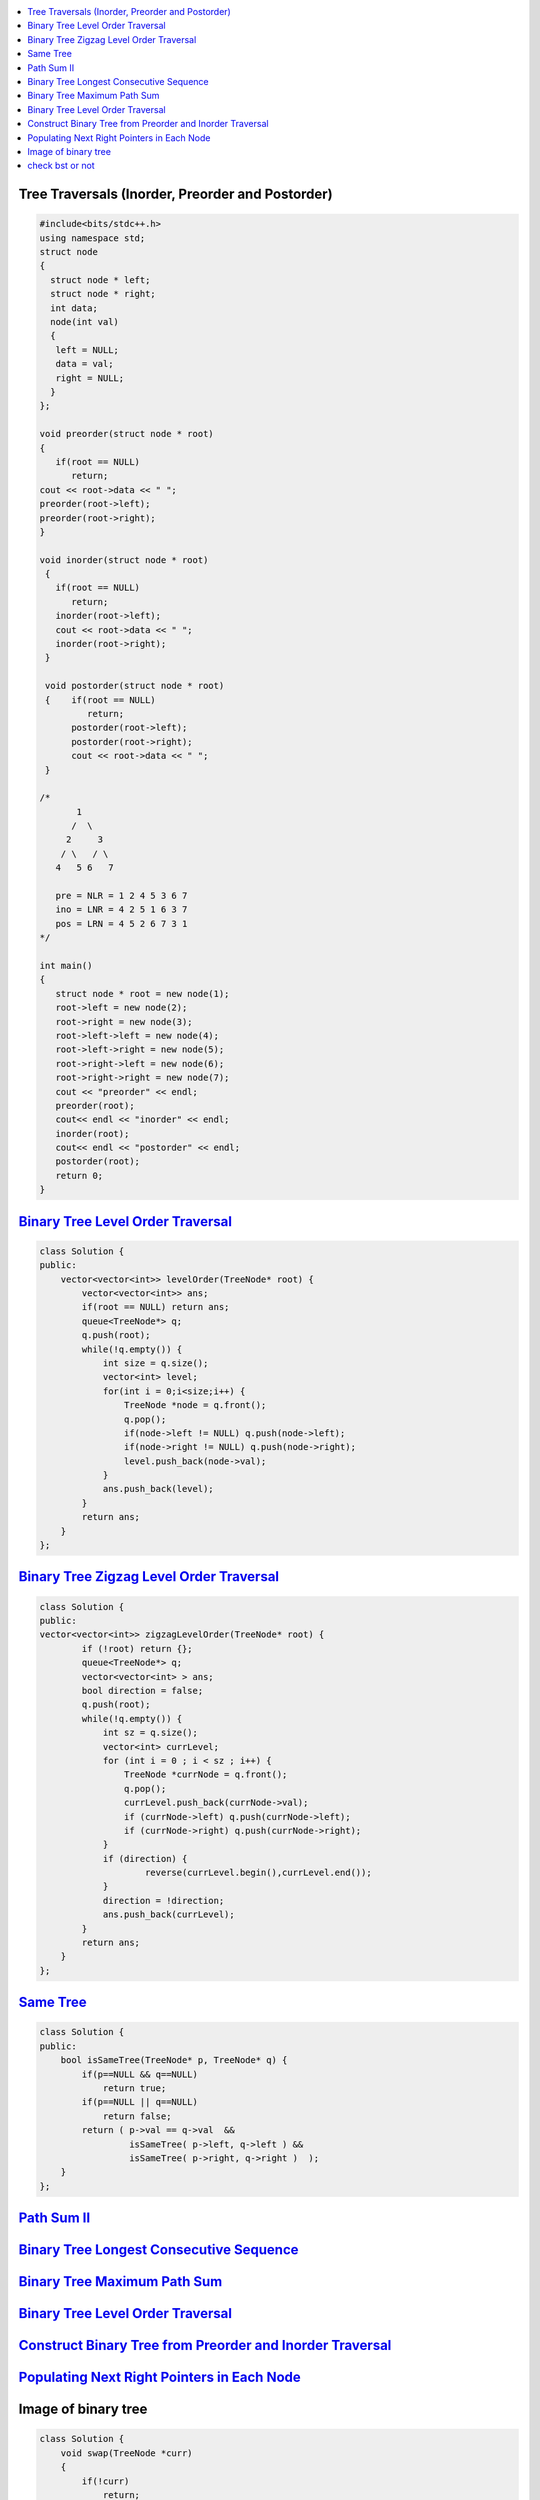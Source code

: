 

.. contents::
   :local:
   :depth: 3

Tree Traversals (Inorder, Preorder and Postorder)
===============================================================================

.. code:: c++

      #include<bits/stdc++.h>
      using namespace std;
      struct node
      {
        struct node * left;
        struct node * right;
        int data;
        node(int val)
        {
         left = NULL;
         data = val;
         right = NULL;
        }
      };

      void preorder(struct node * root)
      {
         if(root == NULL)
            return;
      cout << root->data << " ";
      preorder(root->left);
      preorder(root->right);
      }

      void inorder(struct node * root)
       {
         if(root == NULL)
            return;
         inorder(root->left);
         cout << root->data << " ";
         inorder(root->right);
       }

       void postorder(struct node * root)
       {    if(root == NULL)
               return;
            postorder(root->left);
            postorder(root->right);
            cout << root->data << " ";
       }

      /*
             1
            /  \
           2     3
          / \   / \  
         4   5 6   7

         pre = NLR = 1 2 4 5 3 6 7
         ino = LNR = 4 2 5 1 6 3 7
         pos = LRN = 4 5 2 6 7 3 1
      */

      int main()
      {
         struct node * root = new node(1);
         root->left = new node(2);
         root->right = new node(3);
         root->left->left = new node(4);
         root->left->right = new node(5);
         root->right->left = new node(6);
         root->right->right = new node(7);
         cout << "preorder" << endl;
         preorder(root);
         cout<< endl << "inorder" << endl;
         inorder(root);
         cout<< endl << "postorder" << endl;
         postorder(root);
         return 0;
      }

`Binary Tree Level Order Traversal <https://leetcode.com/problems/binary-tree-level-order-traversal/>`_
===============================================================================

.. code:: c++

      class Solution {
      public:
          vector<vector<int>> levelOrder(TreeNode* root) {
              vector<vector<int>> ans; 
              if(root == NULL) return ans; 
              queue<TreeNode*> q; 
              q.push(root); 
              while(!q.empty()) {
                  int size = q.size();
                  vector<int> level; 
                  for(int i = 0;i<size;i++) {
                      TreeNode *node = q.front(); 
                      q.pop(); 
                      if(node->left != NULL) q.push(node->left); 
                      if(node->right != NULL) q.push(node->right); 
                      level.push_back(node->val); 
                  }
                  ans.push_back(level); 
              }
              return ans; 
          }
      };

`Binary Tree Zigzag Level Order Traversal <https://leetcode.com/problems/binary-tree-zigzag-level-order-traversal/>`_
===============================================================================

.. code:: c++

      class Solution {
      public:
      vector<vector<int>> zigzagLevelOrder(TreeNode* root) {
              if (!root) return {};
              queue<TreeNode*> q;
              vector<vector<int> > ans;
              bool direction = false;
              q.push(root);
              while(!q.empty()) {
                  int sz = q.size();
                  vector<int> currLevel;
                  for (int i = 0 ; i < sz ; i++) {
                      TreeNode *currNode = q.front();
                      q.pop();
                      currLevel.push_back(currNode->val);
                      if (currNode->left) q.push(currNode->left);
                      if (currNode->right) q.push(currNode->right);
                  }
                  if (direction) {
                          reverse(currLevel.begin(),currLevel.end());
                  }
                  direction = !direction;
                  ans.push_back(currLevel);
              }
              return ans;
          }
      };

`Same Tree <https://leetcode.com/problems/same-tree/>`_
===============================================================================

.. code:: c++

      class Solution {
      public:
          bool isSameTree(TreeNode* p, TreeNode* q) {
              if(p==NULL && q==NULL)
                  return true;
              if(p==NULL || q==NULL)
                  return false;
              return ( p->val == q->val  && 
                       isSameTree( p->left, q->left ) && 
                       isSameTree( p->right, q->right )  );
          }
      };

`Path Sum II <https://leetcode.com/problems/path-sum-ii/>`_
===============================================================================

.. code:: c++

`Binary Tree Longest Consecutive Sequence <https://leetcode.com/problems/binary-tree-longest-consecutive-sequence/>`_
===============================================================================

.. code:: c++


`Binary Tree Maximum Path Sum <https://leetcode.com/problems/binary-tree-maximum-path-sum/>`_
===============================================================================

.. code:: c++

`Binary Tree Level Order Traversal <https://leetcode.com/problems/binary-tree-level-order-traversal/>`_
===============================================================================

.. code:: c++

`Construct Binary Tree from Preorder and Inorder Traversal <https://leetcode.com/problems/construct-binary-tree-from-preorder-and-inorder-traversal/>`_
===============================================================================

.. code:: c++


`Populating Next Right Pointers in Each Node <https://leetcode.com/problems/populating-next-right-pointers-in-each-node/>`_
===============================================================================

.. code:: c++




Image of binary tree
=====================

.. code:: c++

      class Solution {
          void swap(TreeNode *curr)
          {
              if(!curr)
                  return;
              swap(curr->left);
              swap(curr->right);
              TreeNode *temp;
              temp = curr->left;
              curr->left = curr->right;
              curr->right = temp;
          }
      public:
          TreeNode* invertTree(TreeNode* root) {
              swap(root);     //Creates mirror image
              return root;
          }
      };

check bst or not
=====================

.. code:: c++

      {
      #include <bits/stdc++.h>
      using namespace std;
      /* A binary tree node has data, pointer to left child
         and a pointer to right child */
      struct Node {
          int data;
          Node* right;
          Node* left;

          Node(int x){
              data = x;
              right = NULL;
              left = NULL;
          }
      };
      /* Returns true if the given tree is a binary search tree
       (efficient version). */
      bool isBST(struct Node* node);
      int isBSTUtil(struct Node* node, int min, int max);
      /* Driver program to test size function*/
      int main()
      {
        int t;
        struct Node *child;
        scanf("%d
      ", &t);
        while (t--)
        {
           map<int, Node*> m;
           int n;
           scanf("%d
      ",&n);
           struct Node *root = NULL;
           while (n--)
           {
              Node *parent;
              char lr;
              int n1, n2;
              scanf("%d %d %c", &n1, &n2, &lr);
            //  cout << n1 << " " << n2 << " " << (char)lr << endl;
              if (m.find(n1) == m.end())
              {
                 parent = new Node(n1);
                 m[n1] = parent;
                 if (root == NULL)
                   root = parent;
              }
              else
                 parent = m[n1];
              child = new Node(n2);
              if (lr == 'L')
                parent->left = child;
              else
                parent->right = child;
              m[n2]  = child;
           }
           cout << isBST(root) << endl;
        }
        return 0;
      }

      }
      /*This is a function problem.You only need to complete the function given below*/
      /* A binary tree node has data, pointer to left child
         and a pointer to right child  
      struct Node {
          int data;
          Node* right;
          Node* left;

          Node(int x){
              data = x;
              right = NULL;
              left = NULL;
          }
      }; */
      bool checkBST(Node *root,int min,int max)
      {
          if(!root)
              return true;    //NULL is not a node to be checked. So, return true always
          if(root->data>min && root->data<max)
              return (checkBST(root->left,min,root->data) && checkBST(root->right,root->data,max));

          return false;
      }

      bool isBST(Node* root) {
          // Your code here
          if(!root)
              return true;
          if(checkBST(root->left,0,root->data) && checkBST(root->right,root->data,1001))
              return true;
          return false;
      }




